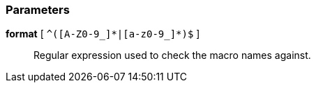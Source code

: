 === Parameters

*format* [ `+^([A-Z0-9_]*|[a-z0-9_]*)$+` ]::
  Regular expression used to check the macro names against.

